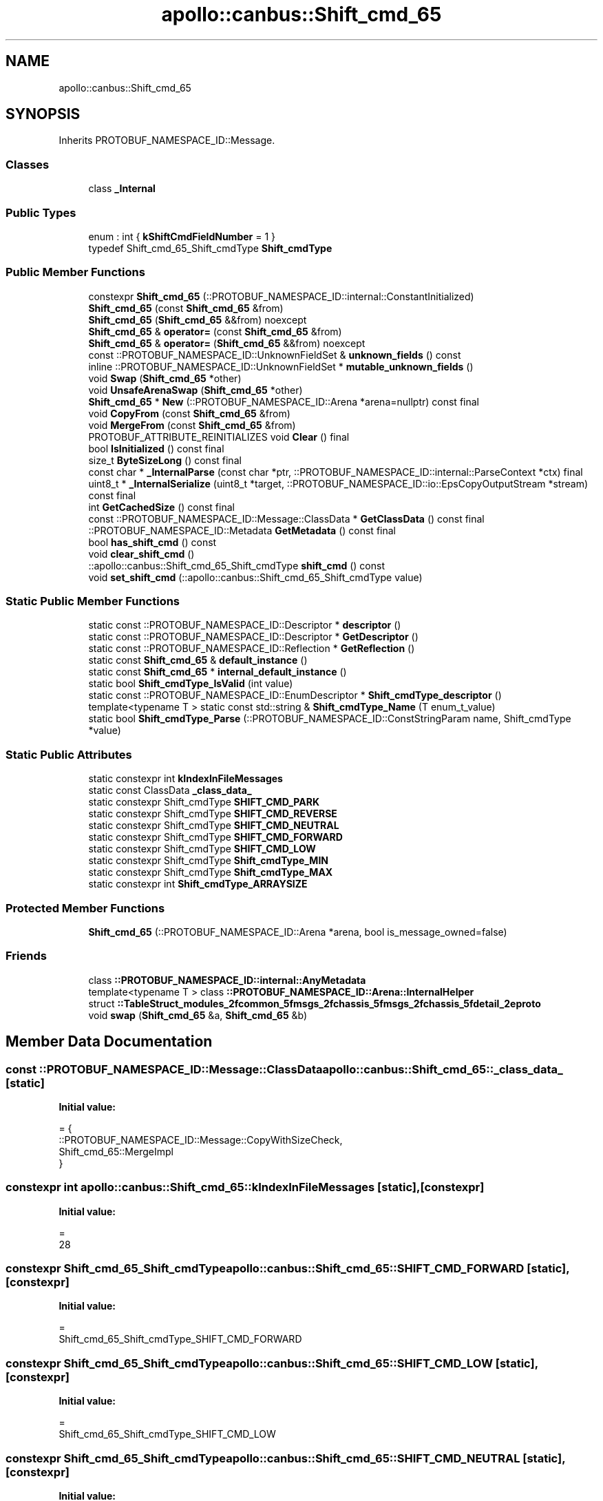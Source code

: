 .TH "apollo::canbus::Shift_cmd_65" 3 "Sun Sep 3 2023" "Version 8.0" "Cyber-Cmake" \" -*- nroff -*-
.ad l
.nh
.SH NAME
apollo::canbus::Shift_cmd_65
.SH SYNOPSIS
.br
.PP
.PP
Inherits PROTOBUF_NAMESPACE_ID::Message\&.
.SS "Classes"

.in +1c
.ti -1c
.RI "class \fB_Internal\fP"
.br
.in -1c
.SS "Public Types"

.in +1c
.ti -1c
.RI "enum : int { \fBkShiftCmdFieldNumber\fP = 1 }"
.br
.ti -1c
.RI "typedef Shift_cmd_65_Shift_cmdType \fBShift_cmdType\fP"
.br
.in -1c
.SS "Public Member Functions"

.in +1c
.ti -1c
.RI "constexpr \fBShift_cmd_65\fP (::PROTOBUF_NAMESPACE_ID::internal::ConstantInitialized)"
.br
.ti -1c
.RI "\fBShift_cmd_65\fP (const \fBShift_cmd_65\fP &from)"
.br
.ti -1c
.RI "\fBShift_cmd_65\fP (\fBShift_cmd_65\fP &&from) noexcept"
.br
.ti -1c
.RI "\fBShift_cmd_65\fP & \fBoperator=\fP (const \fBShift_cmd_65\fP &from)"
.br
.ti -1c
.RI "\fBShift_cmd_65\fP & \fBoperator=\fP (\fBShift_cmd_65\fP &&from) noexcept"
.br
.ti -1c
.RI "const ::PROTOBUF_NAMESPACE_ID::UnknownFieldSet & \fBunknown_fields\fP () const"
.br
.ti -1c
.RI "inline ::PROTOBUF_NAMESPACE_ID::UnknownFieldSet * \fBmutable_unknown_fields\fP ()"
.br
.ti -1c
.RI "void \fBSwap\fP (\fBShift_cmd_65\fP *other)"
.br
.ti -1c
.RI "void \fBUnsafeArenaSwap\fP (\fBShift_cmd_65\fP *other)"
.br
.ti -1c
.RI "\fBShift_cmd_65\fP * \fBNew\fP (::PROTOBUF_NAMESPACE_ID::Arena *arena=nullptr) const final"
.br
.ti -1c
.RI "void \fBCopyFrom\fP (const \fBShift_cmd_65\fP &from)"
.br
.ti -1c
.RI "void \fBMergeFrom\fP (const \fBShift_cmd_65\fP &from)"
.br
.ti -1c
.RI "PROTOBUF_ATTRIBUTE_REINITIALIZES void \fBClear\fP () final"
.br
.ti -1c
.RI "bool \fBIsInitialized\fP () const final"
.br
.ti -1c
.RI "size_t \fBByteSizeLong\fP () const final"
.br
.ti -1c
.RI "const char * \fB_InternalParse\fP (const char *ptr, ::PROTOBUF_NAMESPACE_ID::internal::ParseContext *ctx) final"
.br
.ti -1c
.RI "uint8_t * \fB_InternalSerialize\fP (uint8_t *target, ::PROTOBUF_NAMESPACE_ID::io::EpsCopyOutputStream *stream) const final"
.br
.ti -1c
.RI "int \fBGetCachedSize\fP () const final"
.br
.ti -1c
.RI "const ::PROTOBUF_NAMESPACE_ID::Message::ClassData * \fBGetClassData\fP () const final"
.br
.ti -1c
.RI "::PROTOBUF_NAMESPACE_ID::Metadata \fBGetMetadata\fP () const final"
.br
.ti -1c
.RI "bool \fBhas_shift_cmd\fP () const"
.br
.ti -1c
.RI "void \fBclear_shift_cmd\fP ()"
.br
.ti -1c
.RI "::apollo::canbus::Shift_cmd_65_Shift_cmdType \fBshift_cmd\fP () const"
.br
.ti -1c
.RI "void \fBset_shift_cmd\fP (::apollo::canbus::Shift_cmd_65_Shift_cmdType value)"
.br
.in -1c
.SS "Static Public Member Functions"

.in +1c
.ti -1c
.RI "static const ::PROTOBUF_NAMESPACE_ID::Descriptor * \fBdescriptor\fP ()"
.br
.ti -1c
.RI "static const ::PROTOBUF_NAMESPACE_ID::Descriptor * \fBGetDescriptor\fP ()"
.br
.ti -1c
.RI "static const ::PROTOBUF_NAMESPACE_ID::Reflection * \fBGetReflection\fP ()"
.br
.ti -1c
.RI "static const \fBShift_cmd_65\fP & \fBdefault_instance\fP ()"
.br
.ti -1c
.RI "static const \fBShift_cmd_65\fP * \fBinternal_default_instance\fP ()"
.br
.ti -1c
.RI "static bool \fBShift_cmdType_IsValid\fP (int value)"
.br
.ti -1c
.RI "static const ::PROTOBUF_NAMESPACE_ID::EnumDescriptor * \fBShift_cmdType_descriptor\fP ()"
.br
.ti -1c
.RI "template<typename T > static const std::string & \fBShift_cmdType_Name\fP (T enum_t_value)"
.br
.ti -1c
.RI "static bool \fBShift_cmdType_Parse\fP (::PROTOBUF_NAMESPACE_ID::ConstStringParam name, Shift_cmdType *value)"
.br
.in -1c
.SS "Static Public Attributes"

.in +1c
.ti -1c
.RI "static constexpr int \fBkIndexInFileMessages\fP"
.br
.ti -1c
.RI "static const ClassData \fB_class_data_\fP"
.br
.ti -1c
.RI "static constexpr Shift_cmdType \fBSHIFT_CMD_PARK\fP"
.br
.ti -1c
.RI "static constexpr Shift_cmdType \fBSHIFT_CMD_REVERSE\fP"
.br
.ti -1c
.RI "static constexpr Shift_cmdType \fBSHIFT_CMD_NEUTRAL\fP"
.br
.ti -1c
.RI "static constexpr Shift_cmdType \fBSHIFT_CMD_FORWARD\fP"
.br
.ti -1c
.RI "static constexpr Shift_cmdType \fBSHIFT_CMD_LOW\fP"
.br
.ti -1c
.RI "static constexpr Shift_cmdType \fBShift_cmdType_MIN\fP"
.br
.ti -1c
.RI "static constexpr Shift_cmdType \fBShift_cmdType_MAX\fP"
.br
.ti -1c
.RI "static constexpr int \fBShift_cmdType_ARRAYSIZE\fP"
.br
.in -1c
.SS "Protected Member Functions"

.in +1c
.ti -1c
.RI "\fBShift_cmd_65\fP (::PROTOBUF_NAMESPACE_ID::Arena *arena, bool is_message_owned=false)"
.br
.in -1c
.SS "Friends"

.in +1c
.ti -1c
.RI "class \fB::PROTOBUF_NAMESPACE_ID::internal::AnyMetadata\fP"
.br
.ti -1c
.RI "template<typename T > class \fB::PROTOBUF_NAMESPACE_ID::Arena::InternalHelper\fP"
.br
.ti -1c
.RI "struct \fB::TableStruct_modules_2fcommon_5fmsgs_2fchassis_5fmsgs_2fchassis_5fdetail_2eproto\fP"
.br
.ti -1c
.RI "void \fBswap\fP (\fBShift_cmd_65\fP &a, \fBShift_cmd_65\fP &b)"
.br
.in -1c
.SH "Member Data Documentation"
.PP 
.SS "const ::PROTOBUF_NAMESPACE_ID::Message::ClassData apollo::canbus::Shift_cmd_65::_class_data_\fC [static]\fP"
\fBInitial value:\fP
.PP
.nf
= {
    ::PROTOBUF_NAMESPACE_ID::Message::CopyWithSizeCheck,
    Shift_cmd_65::MergeImpl
}
.fi
.SS "constexpr int apollo::canbus::Shift_cmd_65::kIndexInFileMessages\fC [static]\fP, \fC [constexpr]\fP"
\fBInitial value:\fP
.PP
.nf
=
    28
.fi
.SS "constexpr Shift_cmd_65_Shift_cmdType apollo::canbus::Shift_cmd_65::SHIFT_CMD_FORWARD\fC [static]\fP, \fC [constexpr]\fP"
\fBInitial value:\fP
.PP
.nf
=
    Shift_cmd_65_Shift_cmdType_SHIFT_CMD_FORWARD
.fi
.SS "constexpr Shift_cmd_65_Shift_cmdType apollo::canbus::Shift_cmd_65::SHIFT_CMD_LOW\fC [static]\fP, \fC [constexpr]\fP"
\fBInitial value:\fP
.PP
.nf
=
    Shift_cmd_65_Shift_cmdType_SHIFT_CMD_LOW
.fi
.SS "constexpr Shift_cmd_65_Shift_cmdType apollo::canbus::Shift_cmd_65::SHIFT_CMD_NEUTRAL\fC [static]\fP, \fC [constexpr]\fP"
\fBInitial value:\fP
.PP
.nf
=
    Shift_cmd_65_Shift_cmdType_SHIFT_CMD_NEUTRAL
.fi
.SS "constexpr Shift_cmd_65_Shift_cmdType apollo::canbus::Shift_cmd_65::SHIFT_CMD_PARK\fC [static]\fP, \fC [constexpr]\fP"
\fBInitial value:\fP
.PP
.nf
=
    Shift_cmd_65_Shift_cmdType_SHIFT_CMD_PARK
.fi
.SS "constexpr Shift_cmd_65_Shift_cmdType apollo::canbus::Shift_cmd_65::SHIFT_CMD_REVERSE\fC [static]\fP, \fC [constexpr]\fP"
\fBInitial value:\fP
.PP
.nf
=
    Shift_cmd_65_Shift_cmdType_SHIFT_CMD_REVERSE
.fi
.SS "constexpr int apollo::canbus::Shift_cmd_65::Shift_cmdType_ARRAYSIZE\fC [static]\fP, \fC [constexpr]\fP"
\fBInitial value:\fP
.PP
.nf
=
    Shift_cmd_65_Shift_cmdType_Shift_cmdType_ARRAYSIZE
.fi
.SS "constexpr Shift_cmd_65_Shift_cmdType apollo::canbus::Shift_cmd_65::Shift_cmdType_MAX\fC [static]\fP, \fC [constexpr]\fP"
\fBInitial value:\fP
.PP
.nf
=
    Shift_cmd_65_Shift_cmdType_Shift_cmdType_MAX
.fi
.SS "constexpr Shift_cmd_65_Shift_cmdType apollo::canbus::Shift_cmd_65::Shift_cmdType_MIN\fC [static]\fP, \fC [constexpr]\fP"
\fBInitial value:\fP
.PP
.nf
=
    Shift_cmd_65_Shift_cmdType_Shift_cmdType_MIN
.fi


.SH "Author"
.PP 
Generated automatically by Doxygen for Cyber-Cmake from the source code\&.
